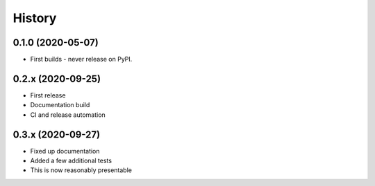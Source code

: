 =======
History
=======

0.1.0 (2020-05-07)
------------------

* First builds - never release on PyPI.


0.2.x (2020-09-25)
------------------

* First release
* Documentation build
* CI and release automation


0.3.x (2020-09-27)
------------------

* Fixed up documentation
* Added a few additional tests
* This is now reasonably presentable
